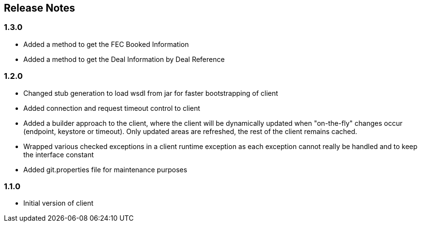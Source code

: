 == Release Notes

=== 1.3.0

* Added a method to get the FEC Booked Information
* Added a method to get the Deal Information by Deal Reference

=== 1.2.0

* Changed stub generation to load wsdl from jar for faster bootstrapping of client
* Added connection and request timeout control to client
* Added a builder approach to the client, where the client will be dynamically updated when "on-the-fly" changes occur (endpoint, keystore or timeout). Only updated areas are refreshed, the rest of the client remains cached.
* Wrapped various checked exceptions in a client runtime exception as each exception cannot really be handled and to keep the interface constant
* Added git.properties file for maintenance purposes

=== 1.1.0

* Initial version of client
